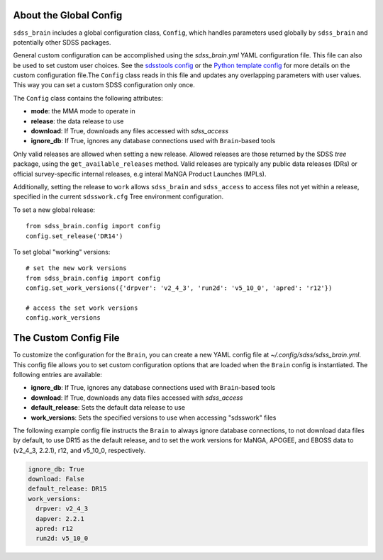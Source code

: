 

.. _config:

About the Global Config
-----------------------

``sdss_brain`` includes a global configuration class, ``Config``, which handles parameters used globally
by ``sdss_brain`` and potentially other SDSS packages.

General custom configuration can be accomplished using the `sdss_brain.yml` YAML configuration file.  This file
can also be used to set custom user choices.  See the `sdsstools config <https://github.com/sdss/sdsstools#configuration>`_
or the `Python template config <https://sdss-python-template.readthedocs.io/en/python-template-v2/#configuration-file-and-logging>`_
for more details on the custom configuration file.The ``Config`` class reads in this file and updates any
overlapping parameters with user values.  This way you can set a custom SDSS configuration only once.

The ``Config`` class contains the following attributes:

- **mode**: the MMA mode to operate in
- **release**: the data release to use
- **download**: If True, downloads any files accessed with `sdss_access`
- **ignore_db**: If True, ignores any database connections used with ``Brain``-based tools

Only valid releases are allowed when setting a new release.  Allowed releases are those returned by the
SDSS `tree` package, using the ``get_available_releases`` method.  Valid releases are typically any public
data releases (DRs) or official survey-specific internal releases, e.g interal MaNGA Product Launches (MPLs).

Additionally, setting the release to ``work`` allows ``sdss_brain`` and ``sdss_access`` to access files not yet
within a release, specified in the current ``sdsswork.cfg`` Tree environment configuration.

To set a new global release:
::

    from sdss_brain.config import config
    config.set_release('DR14')

To set global "working" versions:
::

    # set the new work versions
    from sdss_brain.config import config
    config.set_work_versions({'drpver': 'v2_4_3', 'run2d': 'v5_10_0', 'apred': 'r12'})

    # access the set work versions
    config.work_versions

.. _config_file:

The Custom Config File
----------------------

To customize the configuration for the ``Brain``, you can create a new YAML config file at
`~/.config/sdss/sdss_brain.yml`.  This config file allows you to set custom configuration options that
are loaded when the ``Brain`` config is instantiated.  The following entries are available:

- **ignore_db**: If True, ignores any database connections used with ``Brain``-based tools
- **download**: If True, downloads any data files accessed with `sdss_access`
- **default_release**: Sets the default data release to use
- **work_versions**: Sets the specified versions to use when accessing "sdsswork" files

The following example config file instructs the ``Brain`` to always ignore database connections, to not
download data files by default, to use DR15 as the default release, and to set the work versions for
MaNGA, APOGEE, and EBOSS data to (v2_4_3, 2.2.1), r12, and v5_10_0, respectively.

.. code-block:: yaml

    ignore_db: True
    download: False
    default_release: DR15
    work_versions:
      drpver: v2_4_3
      dapver: 2.2.1
      apred: r12
      run2d: v5_10_0







